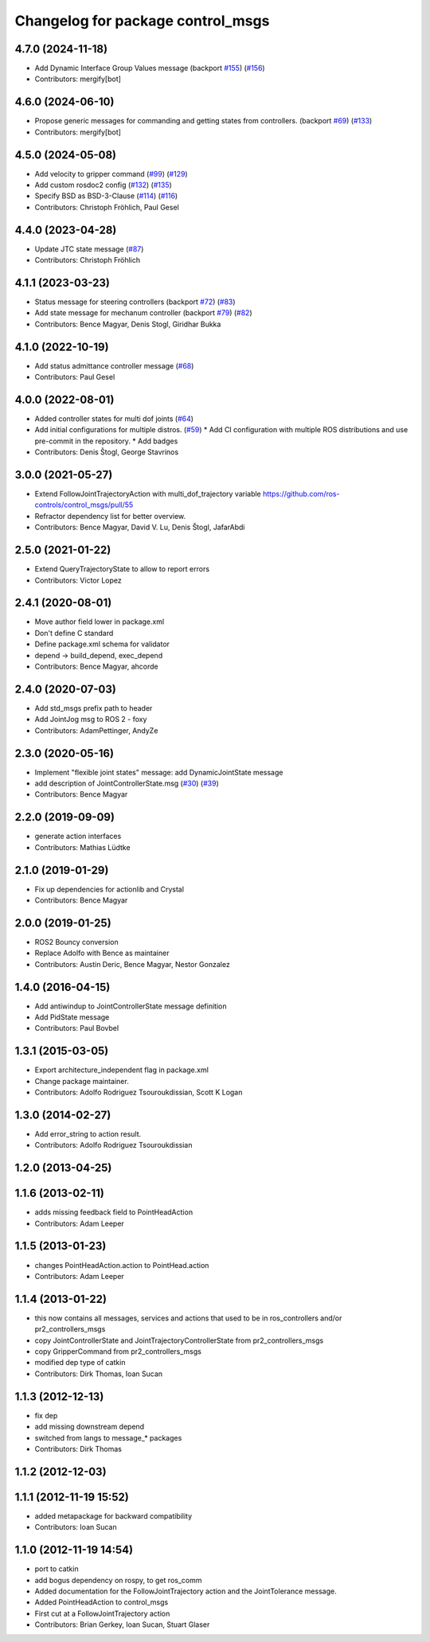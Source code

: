 ^^^^^^^^^^^^^^^^^^^^^^^^^^^^^^^^^^
Changelog for package control_msgs
^^^^^^^^^^^^^^^^^^^^^^^^^^^^^^^^^^

4.7.0 (2024-11-18)
------------------
* Add Dynamic Interface Group Values message (backport `#155 <https://github.com/ros-controls/control_msgs/issues/155>`_) (`#156 <https://github.com/ros-controls/control_msgs/issues/156>`_)
* Contributors: mergify[bot]

4.6.0 (2024-06-10)
------------------
* Propose generic messages for commanding and getting states from controllers. (backport `#69 <https://github.com/ros-controls/control_msgs/issues/69>`_) (`#133 <https://github.com/ros-controls/control_msgs/issues/133>`_)
* Contributors: mergify[bot]

4.5.0 (2024-05-08)
------------------
* Add velocity to gripper command (`#99 <https://github.com/ros-controls/control_msgs/issues/99>`_) (`#129 <https://github.com/ros-controls/control_msgs/issues/129>`_)
* Add custom rosdoc2 config (`#132 <https://github.com/ros-controls/control_msgs/issues/132>`_) (`#135 <https://github.com/ros-controls/control_msgs/issues/135>`_)
* Specify BSD as BSD-3-Clause (`#114 <https://github.com/ros-controls/control_msgs/issues/114>`_) (`#116 <https://github.com/ros-controls/control_msgs/issues/116>`_)
* Contributors: Christoph Fröhlich, Paul Gesel

4.4.0 (2023-04-28)
------------------
* Update JTC state message (`#87 <https://github.com/ros-controls/control_msgs/issues/87>`_)
* Contributors: Christoph Fröhlich

4.1.1 (2023-03-23)
------------------
* Status message for steering controllers (backport `#72 <https://github.com/ros-controls/control_msgs/issues/72>`_) (`#83 <https://github.com/ros-controls/control_msgs/issues/83>`_)
* Add state message for mechanum controller (backport `#79 <https://github.com/ros-controls/control_msgs/issues/79>`_) (`#82 <https://github.com/ros-controls/control_msgs/issues/82>`_)
* Contributors: Bence Magyar, Denis Stogl, Giridhar Bukka

4.1.0 (2022-10-19)
------------------
* Add status admittance controller message (`#68 <https://github.com/ros-controls/control_msgs/issues/68>`_)
* Contributors: Paul Gesel

4.0.0 (2022-08-01)
------------------
* Added controller states for multi dof joints (`#64 <https://github.com/ros-controls/control_msgs/issues/64>`_)
* Add initial configurations for multiple distros. (`#59 <https://github.com/ros-controls/control_msgs/issues/59>`_)
  * Add CI configuration with multiple ROS distributions and use pre-commit in the repository.
  * Add badges
* Contributors: Denis Štogl, George Stavrinos

3.0.0 (2021-05-27)
------------------
* Extend FollowJointTrajectoryAction with multi_dof_trajectory variable
  https://github.com/ros-controls/control_msgs/pull/55
* Refractor dependency list for better overview.
* Contributors: Bence Magyar, David V. Lu, Denis Štogl, JafarAbdi

2.5.0 (2021-01-22)
------------------
* Extend QueryTrajectoryState to allow to report errors
* Contributors: Victor Lopez

2.4.1 (2020-08-01)
------------------
* Move author field lower in package.xml
* Don't define C standard
* Define package.xml schema for validator
* depend -> build_depend, exec_depend
* Contributors: Bence Magyar, ahcorde

2.4.0 (2020-07-03)
------------------
* Add std_msgs prefix path to header
* Add JointJog msg to ROS 2 - foxy
* Contributors: AdamPettinger, AndyZe

2.3.0 (2020-05-16)
------------------
* Implement "flexible joint states" message: add DynamicJointState message
* add description of JointControllerState.msg (`#30 <https://github.com/ros-controls/control_msgs/issues/30>`_) (`#39 <https://github.com/ros-controls/control_msgs/issues/39>`_)
* Contributors: Bence Magyar

2.2.0 (2019-09-09)
------------------
* generate action interfaces
* Contributors: Mathias Lüdtke

2.1.0 (2019-01-29)
------------------
* Fix up dependencies for actionlib and Crystal
* Contributors: Bence Magyar

2.0.0 (2019-01-25)
------------------
* ROS2 Bouncy conversion
* Replace Adolfo with Bence as maintainer
* Contributors: Austin Deric, Bence Magyar, Nestor Gonzalez

1.4.0 (2016-04-15)
------------------
* Add antiwindup to JointControllerState message definition
* Add PidState message
* Contributors: Paul Bovbel

1.3.1 (2015-03-05)
------------------
* Export architecture_independent flag in package.xml
* Change package maintainer.
* Contributors: Adolfo Rodriguez Tsouroukdissian, Scott K Logan

1.3.0 (2014-02-27)
------------------
* Add error_string to action result.
* Contributors: Adolfo Rodriguez Tsouroukdissian

1.2.0 (2013-04-25)
------------------

1.1.6 (2013-02-11)
------------------
* adds missing feedback field to PointHeadAction
* Contributors: Adam Leeper

1.1.5 (2013-01-23)
------------------
* changes PointHeadAction.action to PointHead.action
* Contributors: Adam Leeper

1.1.4 (2013-01-22)
------------------
* this now contains all messages, services and actions that used to be in ros_controllers and/or pr2_controllers_msgs
* copy JointControllerState and JointTrajectoryControllerState  from pr2_controllers_msgs
* copy GripperCommand from pr2_controllers_msgs
* modified dep type of catkin
* Contributors: Dirk Thomas, Ioan Sucan

1.1.3 (2012-12-13)
------------------
* fix dep
* add missing downstream depend
* switched from langs to message_* packages
* Contributors: Dirk Thomas

1.1.2 (2012-12-03)
------------------

1.1.1 (2012-11-19 15:52)
------------------------
* added metapackage for backward compatibility
* Contributors: Ioan Sucan

1.1.0 (2012-11-19 14:54)
------------------------
* port to catkin
* add bogus dependency on rospy, to get ros_comm
* Added documentation for the FollowJointTrajectory action and the JointTolerance message.
* Added PointHeadAction to control_msgs
* First cut at a FollowJointTrajectory action
* Contributors: Brian Gerkey, Ioan Sucan, Stuart Glaser
